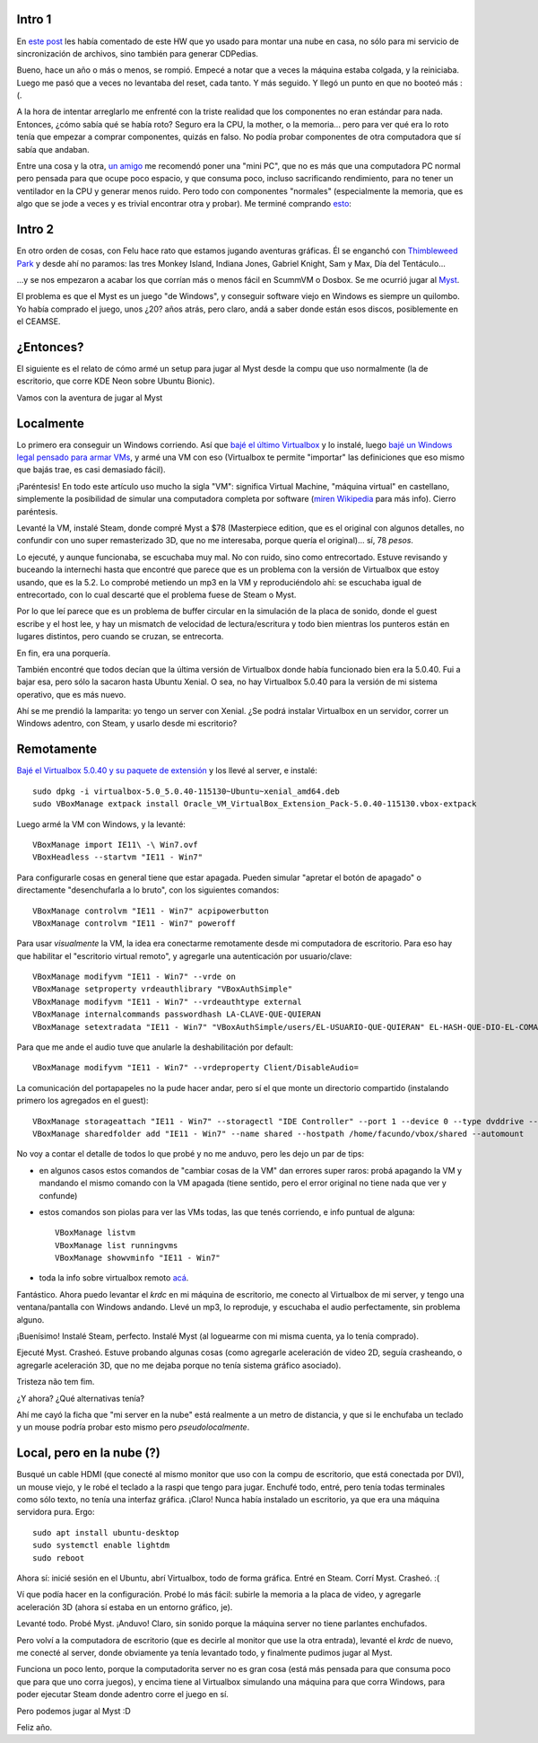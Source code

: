 .. title: A veces no es tan fácil jugar
.. date: 2019-01-02 12:30:00
.. tags: Virtualbox, Myst, nube, juegos, Linux, ScummVM, Dosbox, aventuras gráficas


Intro 1
-------

En `este post <http://blog.taniquetil.com.ar/posts/0737/>`_ les había comentado de este HW que yo usado para montar una nube en casa, no sólo para mi servicio de sincronización de archivos, sino también para generar CDPedias.

Bueno, hace un año o más o menos, se rompió. Empecé a notar que a veces la máquina estaba colgada, y la reiniciaba. Luego me pasó que a veces no levantaba del reset, cada tanto. Y más seguido. Y llegó un punto en que no booteó más :(.

A la hora de intentar arreglarlo me enfrenté con la triste realidad que los componentes no eran estándar para nada. Entonces, ¿cómo sabía qué se había roto? Seguro era la CPU, la mother, o la memoria... pero para ver qué era lo roto tenía que empezar a comprar componentes, quizás en falso. No podía probar componentes de otra computadora que sí sabía que andaban.

Entre una cosa y la otra, `un amigo <https://twitter.com/tenukiz>`_ me recomendó poner una "mini PC", que no es más que una computadora PC normal pero pensada para que ocupe poco espacio, y que consuma poco, incluso sacrificando rendimiento, para no tener un ventilador en la CPU y generar menos ruido. Pero todo con componentes "normales" (especialmente la memoria, que es algo que se jode a veces y es trivial encontrar otra y probar). Me terminé comprando `esto <https://www.biostar.com.tw/app/es/mb/introduction.php?S_ID=866>`_:

.. image:: /images/jugar/minimother.jpeg
    :alt: La Biostar A68N-5100
    :target: https://www.biostar.com.tw/app/es/mb/introduction.php?S_ID=866


Intro 2
-------

En otro orden de cosas, con Felu hace rato que estamos jugando aventuras gráficas. Él se enganchó con `Thimbleweed Park <https://thimbleweedpark.com/>`_ y desde ahí no paramos: las tres Monkey Island, Indiana Jones, Gabriel Knight, Sam y Max, Día del Tentáculo...

...y se nos empezaron a acabar los que corrían más o menos fácil en ScummVM o Dosbox. Se me ocurrió jugar al `Myst <https://es.wikipedia.org/wiki/Myst>`_.

El problema es que el Myst es un juego "de Windows", y conseguir software viejo en Windows es siempre un quilombo. Yo había comprado el juego, unos ¿20? años atrás, pero claro, andá a saber donde están esos discos, posiblemente en el CEAMSE.


¿Entonces?
----------

El siguiente es el relato de cómo armé un setup para jugar al Myst desde la compu que uso normalmente (la de escritorio, que corre KDE Neon sobre Ubuntu Bionic).

Vamos con la aventura de jugar al Myst

.. image:: /images/jugar/myst.jpeg
    :alt: Primera imagen (súper representativa) del Myst


Localmente
----------

Lo primero era conseguir un Windows corriendo. Así que `bajé el último Virtualbox <https://www.virtualbox.org/wiki/Downloads>`_ y lo instalé, luego `bajé un Windows legal pensado para armar VMs <https://developer.microsoft.com/en-us/microsoft-edge/tools/vms/>`_, y armé una VM con eso (Virtualbox te permite "importar" las definiciones que eso mismo que bajás trae, es casi demasiado fácil).

¡Paréntesis! En todo este artículo uso mucho la sigla "VM": significa Virtual Machine, "máquina virtual" en castellano, simplemente la posibilidad de simular una computadora completa por software (`miren Wikipedia <https://es.wikipedia.org/wiki/M%C3%A1quina_virtual>`_ para más info). Cierro paréntesis.

Levanté la VM, instalé Steam, donde compré Myst a $78 (Masterpiece edition, que es el original con algunos detalles, no confundir con uno super remasterizado 3D, que no me interesaba, porque quería el original)... sí, 78 *pesos*.

Lo ejecuté, y aunque funcionaba, se escuchaba muy mal. No con ruido, sino como entrecortado. Estuve revisando y buceando la internechi hasta que encontré que parece que es un problema con la versión de Virtualbox que estoy usando, que es la 5.2. Lo comprobé metiendo un mp3 en la VM y reproduciéndolo ahí: se escuchaba igual de entrecortado, con lo cual descarté que el problema fuese de Steam o Myst.

Por lo que leí parece que es un problema de buffer circular en la simulación de la placa de sonido, donde el guest escribe y el host lee, y hay un mismatch de velocidad de lectura/escritura y todo bien mientras los punteros están en lugares distintos, pero cuando se cruzan, se entrecorta.

En fin, era una porquería.

También encontré que todos decían que la última versión de Virtualbox donde había funcionado bien era la 5.0.40. Fui a bajar esa, pero sólo la sacaron hasta Ubuntu Xenial. O sea, no hay Virtualbox 5.0.40 para la versión de mi sistema operativo, que es más nuevo.

Ahí se me prendió la lamparita: yo tengo un server con Xenial. ¿Se podrá instalar Virtualbox en un servidor, correr un Windows adentro, con Steam, y usarlo desde mi escritorio?

.. image:: /images/jugar/posibilidades.jpeg
    :alt: Descubriendo un mundo de posibilidades


Remotamente
-----------

`Bajé el Virtualbox 5.0.40 y su paquete de extensión <http://download.virtualbox.org/virtualbox/5.0.40/>`_ y los llevé al server, e instalé::

    sudo dpkg -i virtualbox-5.0_5.0.40-115130~Ubuntu~xenial_amd64.deb
    sudo VBoxManage extpack install Oracle_VM_VirtualBox_Extension_Pack-5.0.40-115130.vbox-extpack

Luego armé la VM con Windows, y la levanté::

    VBoxManage import IE11\ -\ Win7.ovf
    VBoxHeadless --startvm "IE11 - Win7"

Para configurarle cosas en general tiene que estar apagada. Pueden simular "apretar el botón de apagado" o directamente "desenchufarla a lo bruto", con los siguientes comandos::

    VBoxManage controlvm "IE11 - Win7" acpipowerbutton
    VBoxManage controlvm "IE11 - Win7" poweroff

Para usar *visualmente* la VM, la idea era conectarme remotamente desde mi computadora de escritorio. Para eso hay que habilitar el "escritorio virtual remoto", y agregarle una autenticación por usuario/clave::

    VBoxManage modifyvm "IE11 - Win7" --vrde on
    VBoxManage setproperty vrdeauthlibrary "VBoxAuthSimple"
    VBoxManage modifyvm "IE11 - Win7" --vrdeauthtype external
    VBoxManage internalcommands passwordhash LA-CLAVE-QUE-QUIERAN
    VBoxManage setextradata "IE11 - Win7" "VBoxAuthSimple/users/EL-USUARIO-QUE-QUIERAN" EL-HASH-QUE-DIO-EL-COMANDO-ANTERIOR

Para que me ande el audio tuve que anularle la deshabilitación por default::

    VBoxManage modifyvm "IE11 - Win7" --vrdeproperty Client/DisableAudio=

La comunicación del portapapeles no la pude hacer andar, pero sí el que monte un directorio compartido (instalando primero los agregados en el guest)::

    VBoxManage storageattach "IE11 - Win7" --storagectl "IDE Controller" --port 1 --device 0 --type dvddrive --medium /usr/share/virtualbox/VBoxGuestAdditions.iso
    VBoxManage sharedfolder add "IE11 - Win7" --name shared --hostpath /home/facundo/vbox/shared --automount

No voy a contar el detalle de todos lo que probé y no me anduvo, pero les dejo un par de tips:

- en algunos casos estos comandos de "cambiar cosas de la VM" dan errores super raros: probá apagando la VM y mandando el mismo comando con la VM apagada (tiene sentido, pero el error original no tiene nada que ver y confunde)

- estos comandos son piolas para ver las VMs todas, las que tenés corriendo, e info puntual de alguna::

    VBoxManage listvm
    VBoxManage list runningvms
    VBoxManage showvminfo "IE11 - Win7"

- toda la info sobre virtualbox remoto `acá <https://www.virtualbox.org/manual/ch07.html>`_.

Fantástico. Ahora puedo levantar el `krdc` en mi máquina de escritorio, me conecto al Virtualbox de mi server, y tengo una ventana/pantalla con Windows andando. Llevé un mp3, lo reproduje, y escuchaba el audio perfectamente, sin problema alguno.

¡Buenísimo! Instalé Steam, perfecto. Instalé Myst (al loguearme con mi misma cuenta, ya lo tenía comprado).

Ejecuté Myst. Crasheó. Estuve probando algunas cosas (como agregarle aceleración de video 2D, seguía crasheando, o agregarle aceleración 3D, que no me dejaba porque no tenía sistema gráfico asociado).

Tristeza não tem fim.

.. image:: /images/jugar/triste.jpeg
    :alt: Todo mal, loco

¿Y ahora? ¿Qué alternativas tenía?

Ahí me cayó la ficha que "mi server en la nube" está realmente a un metro de distancia, y que si le enchufaba un teclado y un mouse podría probar esto mismo pero *pseudolocalmente*.


Local, pero en la nube (?)
--------------------------

Busqué un cable HDMI (que conecté al mismo monitor que uso con la compu de escritorio, que está conectada por DVI), un mouse viejo, y le robé el teclado a la raspi que tengo para jugar. Enchufé todo, entré, pero tenía todas terminales como sólo texto, no tenía una interfaz gráfica. ¡Claro! Nunca había instalado un escritorio, ya que era una máquina servidora pura. Ergo::

    sudo apt install ubuntu-desktop
    sudo systemctl enable lightdm
    sudo reboot

Ahora sí: inicié sesión en el Ubuntu, abrí Virtualbox, todo de forma gráfica. Entré en Steam. Corrí Myst. Crasheó. :(

Ví que podía hacer en la configuración. Probé lo más fácil: subirle la memoria a la placa de video, y agregarle aceleración 3D (ahora sí estaba en un entorno gráfico, je).

Levanté todo. Probé Myst. ¡Anduvo! Claro, sin sonido porque la máquina server no tiene parlantes enchufados.

Pero volví a la computadora de escritorio (que es decirle al monitor que use la otra entrada), levanté el `krdc` de nuevo, me conecté al server, donde obviamente ya tenía levantado todo, y finalmente pudimos jugar al Myst.

Funciona un poco lento, porque la computadorita server no es gran cosa (está más pensada para que consuma poco que para que uno corra juegos), y encima tiene al Virtualbox simulando una máquina para que corra Windows, para poder ejecutar Steam donde adentro corre el juego en sí.

.. image:: /images/jugar/matrioska.jpeg
    :alt: Adentro de adentro de adentro de adentro de adentro de

Pero podemos jugar al Myst :D

Feliz año.


